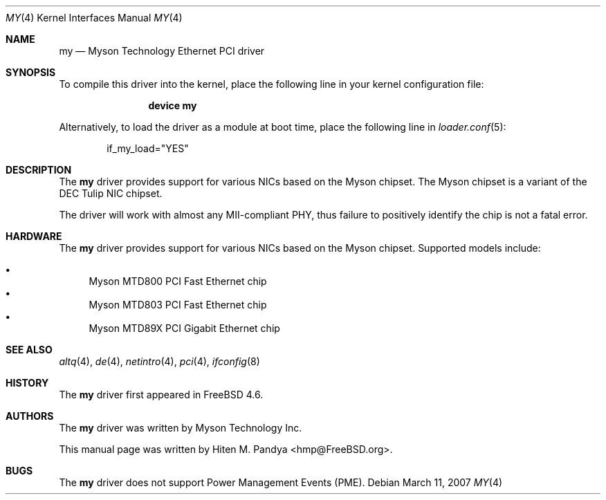 .\" Copyright (c) 2003 Hiten M. Pandya
.\" All rights reserved.
.\"
.\" Redistribution and use in source and binary forms, with or without
.\" modification, are permitted provided that the following conditions
.\" are met:
.\" 1. Redistributions of source code must retain the above copyright
.\"    notice, this list of conditions and the following disclaimer.
.\" 2. Redistributions in binary form must reproduce the above copyright
.\"    notice, this list of conditions and the following disclaimer in the
.\"    documentation and/or other materials provided with the distribution.
.\"
.\" THIS SOFTWARE IS PROVIDED BY THE AUTHORS AND ITS AND CONTRIBUTORS
.\" ``AS IS'' AND ANY EXPRESS OR IMPLIED WARRANTIES, INCLUDING, BUT NOT LIMITED
.\" TO, THE IMPLIED WARRANTIES OF MERCHANTABILITY AND FITNESS FOR A PARTICULAR
.\" PURPOSE ARE DISCLAIMED.  IN NO EVENT SHALL THE AUTHOR OR THE CONTRIBUTORS
.\" BE LIABLE FOR ANY DIRECT, INDIRECT, INCIDENTAL, SPECIAL, EXEMPLARY, OR
.\" CONSEQUENTIAL DAMAGES (INCLUDING, BUT NOT LIMITED TO, PROCUREMENT OF
.\" SUBSTITUTE GOODS OR SERVICES; LOSS OF USE, DATA, OR PROFITS; OR BUSINESS
.\" INTERRUPTION) HOWEVER CAUSED AND ON ANY THEORY OF LIABILITY, WHETHER IN
.\" CONTRACT, STRICT LIABILITY, OR TORT (INCLUDING NEGLIGENCE OR OTHERWISE)
.\" ARISING IN ANY WAY OUT OF THE USE OF THIS SOFTWARE, EVEN IF ADVISED OF THE
.\" POSSIBILITY OF SUCH DAMAGE.
.\"
.\" $FreeBSD: src/share/man/man4/my.4,v 1.9.6.1 2008/11/25 02:59:29 kensmith Exp $
.\"
.Dd March 11, 2007
.Dt MY 4
.Os
.Sh NAME
.Nm my
.Nd "Myson Technology Ethernet PCI driver"
.Sh SYNOPSIS
To compile this driver into the kernel,
place the following line in your
kernel configuration file:
.Bd -ragged -offset indent
.Cd "device my"
.Ed
.Pp
Alternatively, to load the driver as a
module at boot time, place the following line in
.Xr loader.conf 5 :
.Bd -literal -offset indent
if_my_load="YES"
.Ed
.Sh DESCRIPTION
The
.Nm
driver provides support for various NICs based on the Myson chipset.
The Myson chipset is a variant of the DEC Tulip NIC chipset.
.Pp
The driver will work with almost any MII-compliant PHY, thus failure to
positively identify the chip is not a fatal error.
.Sh HARDWARE
The
.Nm
driver provides support for various NICs based on the Myson chipset.
Supported models include:
.Pp
.Bl -bullet -compact
.It
Myson MTD800 PCI Fast Ethernet chip
.It
Myson MTD803 PCI Fast Ethernet chip
.It
Myson MTD89X PCI Gigabit Ethernet chip
.El
.Sh SEE ALSO
.Xr altq 4 ,
.Xr de 4 ,
.Xr netintro 4 ,
.Xr pci 4 ,
.Xr ifconfig 8
.Sh HISTORY
The
.Nm
driver first appeared in
.Fx 4.6 .
.Sh AUTHORS
The
.Nm
driver was written by Myson Technology Inc.
.Pp
This manual page was written by
.An Hiten M. Pandya Aq hmp@FreeBSD.org .
.Sh BUGS
The
.Nm
driver does not support Power Management Events (PME).
